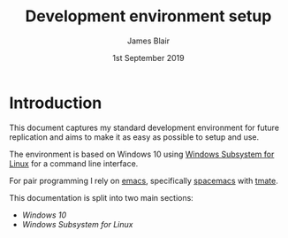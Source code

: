 #+TITLE: Development environment setup
#+AUTHOR: James Blair
#+EMAIL: mail@jamesblair.net
#+DATE: 1st September 2019

* Introduction

  This document captures my standard development environment for future replication
  and aims to make it as easy as possible to setup and use.

  The environment is based on Windows 10 using [[https://en.wikipedia.org/wiki/Windows_Subsystem_for_Linux][Windows Subsystem for Linux]] for a 
  command line interface.

  For pair programming I rely on [[https://www.gnu.org/software/emacs/][emacs]], specifically [[https://github.com/syl20bnr/spacemacs][spacemacs]] with [[https://tmate.io/][tmate]].

  This documentation is split into two main sections:
  - [[windows-setup.org][Windows 10]]
  - [[wsl-setup.org][Windows Subsystem for Linux]]




